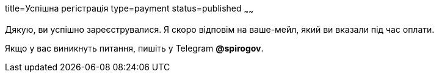 title=Успішна регістрація
type=payment
status=published
~~~~~~

Дякую, ви успішно зареєструвалися. Я скоро відповім на ваше-мейл, який ви вказали під час оплати.


Якщо у вас виникнуть питання, пишіть у Telegram *@spirogov*.

